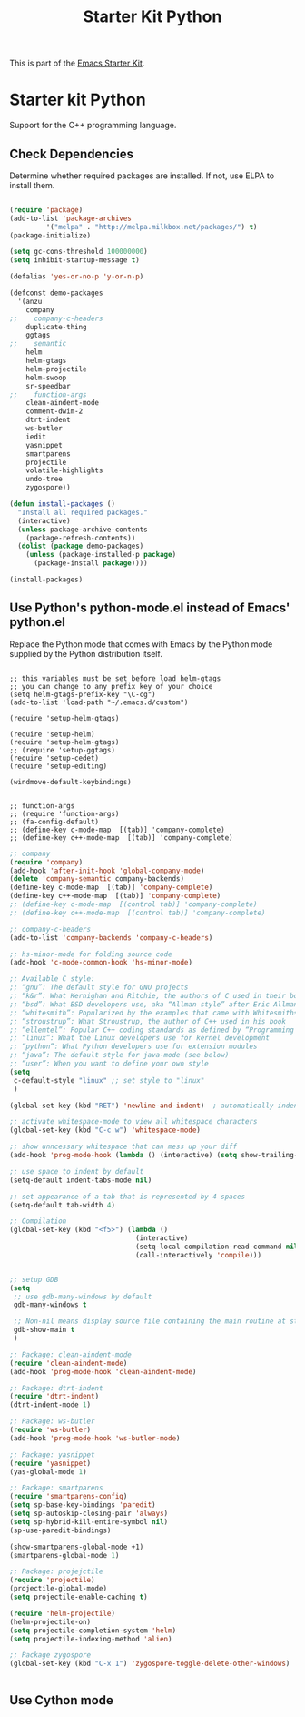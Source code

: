 #+TITLE: Starter Kit Python
#+OPTIONS: toc:nil num:nil ^:nil

This is part of the [[file:starter-kit.org][Emacs Starter Kit]].

* Starter kit Python

Support for the C++ programming language.

** Check Dependencies

Determine whether required packages are installed. If not, use ELPA to
install them.
#+begin_src emacs-lisp

(require 'package)
(add-to-list 'package-archives
         '("melpa" . "http://melpa.milkbox.net/packages/") t)
(package-initialize)

(setq gc-cons-threshold 100000000)
(setq inhibit-startup-message t)

(defalias 'yes-or-no-p 'y-or-n-p)

(defconst demo-packages
  '(anzu
    company
;;    company-c-headers
    duplicate-thing
    ggtags
;;    semantic
    helm
    helm-gtags
    helm-projectile
    helm-swoop
    sr-speedbar
;;    function-args
    clean-aindent-mode
    comment-dwim-2
    dtrt-indent
    ws-butler
    iedit
    yasnippet
    smartparens
    projectile
    volatile-highlights
    undo-tree
    zygospore))

(defun install-packages ()
  "Install all required packages."
  (interactive)
  (unless package-archive-contents
    (package-refresh-contents))
  (dolist (package demo-packages)
    (unless (package-installed-p package)
      (package-install package))))

(install-packages)

#+end_src

** Use Python's python-mode.el instead of Emacs' python.el
   :PROPERTIES:
   :CUSTOM_ID: python
   :END:
Replace the Python mode that comes with Emacs by the Python mode
supplied by the Python distribution itself.
#+begin_src emcas-lisp 

;; this variables must be set before load helm-gtags
;; you can change to any prefix key of your choice
(setq helm-gtags-prefix-key "\C-cg")
(add-to-list 'load-path "~/.emacs.d/custom")

(require 'setup-helm-gtags)

(require 'setup-helm)
(require 'setup-helm-gtags)
;; (require 'setup-ggtags)
(require 'setup-cedet)
(require 'setup-editing)

(windmove-default-keybindings)

#+end_src

#+begin_src emcas-lisp 
;; function-args
;; (require 'function-args)
;; (fa-config-default)
;; (define-key c-mode-map  [(tab)] 'company-complete)
;; (define-key c++-mode-map  [(tab)] 'company-complete)
#+end_src 



#+begin_src emacs-lisp 
;; company
(require 'company)
(add-hook 'after-init-hook 'global-company-mode)
(delete 'company-semantic company-backends)
(define-key c-mode-map  [(tab)] 'company-complete)
(define-key c++-mode-map  [(tab)] 'company-complete)
;; (define-key c-mode-map  [(control tab)] 'company-complete)
;; (define-key c++-mode-map  [(control tab)] 'company-complete)

;; company-c-headers
(add-to-list 'company-backends 'company-c-headers)

;; hs-minor-mode for folding source code
(add-hook 'c-mode-common-hook 'hs-minor-mode)

#+end_src 


#+begin_src emacs-lisp
;; Available C style:
;; “gnu”: The default style for GNU projects
;; “k&r”: What Kernighan and Ritchie, the authors of C used in their book
;; “bsd”: What BSD developers use, aka “Allman style” after Eric Allman.
;; “whitesmith”: Popularized by the examples that came with Whitesmiths C, an early commercial C compiler.
;; “stroustrup”: What Stroustrup, the author of C++ used in his book
;; “ellemtel”: Popular C++ coding standards as defined by “Programming in C++, Rules and Recommendations,” Erik Nyquist and Mats Henricson, Ellemtel
;; “linux”: What the Linux developers use for kernel development
;; “python”: What Python developers use for extension modules
;; “java”: The default style for java-mode (see below)
;; “user”: When you want to define your own style
(setq
 c-default-style "linux" ;; set style to "linux"
 )

(global-set-key (kbd "RET") 'newline-and-indent)  ; automatically indent when press RET

;; activate whitespace-mode to view all whitespace characters
(global-set-key (kbd "C-c w") 'whitespace-mode)

;; show unncessary whitespace that can mess up your diff
(add-hook 'prog-mode-hook (lambda () (interactive) (setq show-trailing-whitespace 1)))

;; use space to indent by default
(setq-default indent-tabs-mode nil)

;; set appearance of a tab that is represented by 4 spaces
(setq-default tab-width 4)
#+end_src

#+begin_src emacs-lisp 
;; Compilation
(global-set-key (kbd "<f5>") (lambda ()
                               (interactive)
                               (setq-local compilation-read-command nil)
                               (call-interactively 'compile)))


#+end_src



#+begin_src emacs-lisp
;; setup GDB
(setq
 ;; use gdb-many-windows by default
 gdb-many-windows t

 ;; Non-nil means display source file containing the main routine at startup
 gdb-show-main t
 )

;; Package: clean-aindent-mode
(require 'clean-aindent-mode)
(add-hook 'prog-mode-hook 'clean-aindent-mode)

;; Package: dtrt-indent
(require 'dtrt-indent)
(dtrt-indent-mode 1)

;; Package: ws-butler
(require 'ws-butler)
(add-hook 'prog-mode-hook 'ws-butler-mode)

;; Package: yasnippet
(require 'yasnippet)
(yas-global-mode 1)

;; Package: smartparens
(require 'smartparens-config)
(setq sp-base-key-bindings 'paredit)
(setq sp-autoskip-closing-pair 'always)
(setq sp-hybrid-kill-entire-symbol nil)
(sp-use-paredit-bindings)

(show-smartparens-global-mode +1)
(smartparens-global-mode 1)

;; Package: projejctile
(require 'projectile)
(projectile-global-mode)
(setq projectile-enable-caching t)

(require 'helm-projectile)
(helm-projectile-on)
(setq projectile-completion-system 'helm)
(setq projectile-indexing-method 'alien)

;; Package zygospore
(global-set-key (kbd "C-x 1") 'zygospore-toggle-delete-other-windows)
#+end_src



#+begin_src emacs-lisp
#+end_src

** Use Cython mode
   :PROPERTIES:
   :CUSTOM_ID: cython
   :END:
#+begin_src emacs-lisp
#+end_src

   
